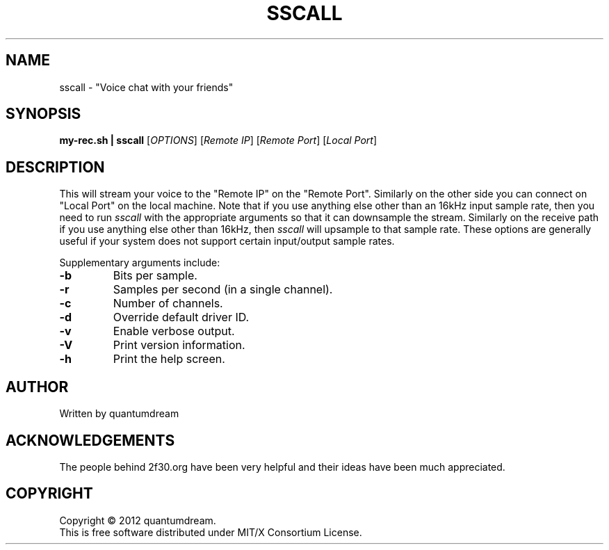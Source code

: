 .\" sscall Manpage.
.TH SSCALL "1" "June 2012" "Voice Chatting utility" "#2f30"
.SH NAME
sscall \- "Voice chat with your friends"
.SH SYNOPSIS
.B my-rec.sh | sscall
[\fIOPTIONS\fR] [\fIRemote IP\fR] [\fIRemote Port\fR] [\fILocal Port\fR]
.SH DESCRIPTION
.PP
This will stream your voice to the "Remote IP"
on the "Remote Port".  Similarly on the other
side you can connect on "Local Port" on the local machine.
Note that if you use anything else other than an 16kHz
input sample rate, then you need to run \fIsscall\fR with the
appropriate arguments so that it can downsample the
stream.
Similarly on the receive path if you use anything else
other than 16kHz, then \fIsscall\fR will upsample to that sample
rate.
These options are generally useful if your system does
not support certain input/output sample rates.
.PP
Supplementary arguments include:
.TP
\fB\-b\fR
Bits per sample.
.TP
\fB\-r\fR
Samples per second (in a single channel).
.TP
\fB\-c\fR
Number of channels.
.TP
\fB\-d\fR
Override default driver ID.
.TP
\fB\-v\fR
Enable verbose output.
.TP
\fB\-V\fR
Print version information.
.TP
\fB\-h\fR
Print the help screen.
.SH AUTHOR
Written by quantumdream
.SH ACKNOWLEDGEMENTS
The people behind 2f30.org have been very helpful and their
ideas have been much appreciated.
.SH COPYRIGHT
Copyright \(co 2012 quantumdream.
.br
This is free software distributed under MIT/X Consortium License.
